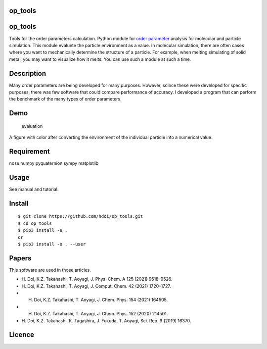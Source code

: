 op_tools
========

.. _op_tools-1:

op_tools
========

Tools for the order parameters calculation. Python module for `order
parameter <https://en.wikipedia.org/wiki/Phase_transition#Order_parameters>`__
analysis for molecular and particle simulation. This module evaluete the
particle environment as a value. In molecular simulation, there are
often cases where you want to mechanically determine the structure of a
particle. For example, when melting simulating of solid metal, you may
want to visualize how it melts. You can use such a module at such a
time.

Description
===========

Many order parameters are being developed for many purposes. However,
scince these were developed for specific purposes, there was few
software that could compare performance of accuracy. I developed a
program that can perform the benchmark of the many types of order
parameters.

Demo
====

.. figure:: ./docs/media/Fig_2_color.png
   :alt: evaluation

   evaluation

A figure with color after converting the environment of the individual
particle into a numerical value.

Requirement
===========

nose numpy pyquaternion sympy matplotlib

Usage
=====

See manual and tutorial.

Install
=======

::

   $ git clone https://github.com/hdoi/op_tools.git
   $ cd op_tools  
   $ pip3 install -e .  
   or 
   $ pip3 install -e . --user  

Papers
======

This software are used in those articles.

-  H. Doi, K.Z. Takahashi, T. Aoyagi, J. Phys. Chem. A 125 (2021)
   9518–9526.
-  H. Doi, K.Z. Takahashi, T. Aoyagi, J. Comput. Chem. 42 (2021)
   1720–1727.
-  H. Doi, K.Z. Takahashi, T. Aoyagi, J. Chem. Phys. 154 (2021) 164505.
-  H. Doi, K.Z. Takahashi, T. Aoyagi, J. Chem. Phys. 152 (2020) 214501.
-  H. Doi, K.Z. Takahashi, K. Tagashira, J. Fukuda, T. Aoyagi, Sci.
   Rep. 9 (2019) 16370.

Licence
=======

|License: MIT|

.. |License: MIT| image:: https://img.shields.io/badge/License-MIT-yellow.svg
   :target: https://opensource.org/licenses/MIT
